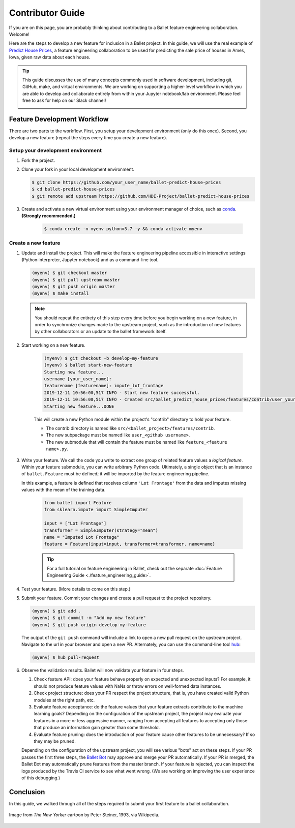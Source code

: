 =================
Contributor Guide
=================

If you are on this page, you are probably thinking about contributing to a Ballet feature
engineering collaboration. Welcome!

Here are the steps to develop a new feature for inclusion in a Ballet project. In this guide, we
will use the real example of `Predict House Prices`_, a feature engineering collaboration to be
used for predicting the sale price of houses in Ames, Iowa, given raw data about each house.

.. tip::

   This guide discusses the use of many concepts commonly used in software development, including
   git, GitHub, make, and virtual environments. We are working on supporting a higher-level
   workflow in which you are able to develop and collaborate entirely from within your Jupyter
   notebook/lab environment. Please feel free to ask for help on our Slack channel!

   .. image:: https://img.shields.io/static/v1?label=chat&message=on%20slack&color=4A154B&logo=slack
      :alt: Chat on Slack
      :target: https://slack.com/share/IRM5N6Q7R/2Xp7tcY1nWL44bq8zJeaTNzH/enQtODcxMTkyMjI4MjYzLTE1YWY3ODEwNTc4YjUwYzYyNjdjMThkZmM1YzA0NWMzZGJmMjI2YTQzMDIzOWIxOWExODlkNTkxMjk2MWVkNWE


Feature Development Workflow
============================

There are two parts to the workflow. First, you setup your development environment (only do this
once). Second, you develop a new feature (repeat the steps every time you create a new feature).


Setup your development environment
-----------------------------------

#. Fork the project.

#. Clone your fork in your local development environment.

   .. code-block:: console

      $ git clone https://github.com/your_user_name/ballet-predict-house-prices
      $ cd ballet-predict-house-prices
      $ git remote add upstream https://github.com/HDI-Project/ballet-predict-house-prices

#. Create and activate a new virtual environment using your environment manager of choice, such
   as `conda`_. **(Strongly recommended.)**

    .. code-block:: console

       $ conda create -n myenv python=3.7 -y && conda activate myenv


Create a new feature
--------------------

#. Update and install the project. This will make the feature engineering pipeline accessible in
   interactive settings (Python interpreter, Jupyter notebook) and as a command-line tool.

   .. code-block:: console

      (myenv) $ git checkout master
      (myenv) $ git pull upstream master
      (myenv) $ git push origin master
      (myenv) $ make install

   .. note::

      You should repeat the entirety of this step every time before you begin working on a new
      feature, in order to synchronize changes made to the upstream project, such as the
      introduction of new features by other collaborators or an update to the ballet framework
      itself.

#. Start working on a new feature.

    .. code-block:: console

       (myenv) $ git checkout -b develop-my-feature
       (myenv) $ ballet start-new-feature
       Starting new feature...
       username [your_user_name]:
       featurename [featurename]: impute_lot_frontage
       2019-12-11 10:56:00,517 INFO - Start new feature successful.
       2019-12-11 10:56:00,517 INFO - Created src/ballet_predict_house_prices/features/contrib/user_your_user_name/feature_impute_lot_frontage.py
       Starting new feature...DONE

    This will create a new Python module within the project's "contrib" directory to hold your
    feature.

    * The contrib directory is named like ``src/<ballet_project>/features/contrib``.
    * The new subpackage must be named like ``user_<github username>``.
    * The new submodule that will contain the feature must be named like ``feature_<feature name>.py``.

#. Write your feature. We call the code you write to extract one group of related feature values
   a *logical feature*. Within your feature submodule, you can write arbitrary Python code.
   Ultimately, a single object that is an instance of ``ballet.Feature`` must be defined; it will
   be imported by the feature engineering pipeline.

   In this example, a feature is defined that receives column ``'Lot Frontage'`` from the
   data and imputes missing values with the mean of the training data.

    .. code-block:: python

       from ballet import Feature
       from sklearn.impute import SimpleImputer

       input = ["Lot Frontage"]
       transformer = SimpleImputer(strategy="mean")
       name = "Imputed Lot Frontage"
       feature = Feature(input=input, transformer=transformer, name=name)

    .. tip::

       For a full tutorial on feature engineering in Ballet, check out the separate
       :doc:`Feature Engineering Guide <./feature_engineering_guide>`.

#. Test your feature. (More details to come on this step.)

#. Submit your feature. Commit your changes and create a pull request to the project repository.

   .. code-block:: console

      (myenv) $ git add .
      (myenv) $ git commit -m "Add my new feature"
      (myenv) $ git push origin develop-my-feature

   The output of the ``git push`` command will include a link to open a new pull request on the
   upstream project. Navigate to the url in your browser and open a new PR. Alternately, you can
   use the command-line tool `hub`_:

   .. code-block:: console

      (myenv) $ hub pull-request

#. Observe the validation results. Ballet will now validate your feature in four steps.

   1. Check feature API: does your feature behave properly on expected and unexpected inputs?
      For example, it should not produce feature values with NaNs or throw errors on well-formed
      data instances.

   2. Check project structure: does your PR respect the project structure, that is, you have
      created valid Python modules at the right path, etc.

   3. Evaluate feature acceptance: do the feature values that your feature extracts contribute
      to the machine learning goals? Depending on the configuration of the upstream project, the
      project may evaluate your features in a more or less aggressive manner, ranging from
      accepting all features to accepting only those that produce an information gain greater
      than some threshold.

   4. Evaluate feature pruning: does the introduction of your feature cause other features to be
      unnecessary? If so they may be pruned.

   Depending on the configuration of the upstream project, you will see various "bots" act on
   these steps. If your PR passes the first three steps, the `Ballet Bot`_ may approve and merge
   your PR automatically. If your PR is merged, the Ballet Bot may automatically prune features
   from the master branch. If your feature is rejected, you can inspect the logs produced by the
   Travis CI service to see what went wrong. (We are working on improving the user experience of
   this debugging.)

Conclusion
==========

In this guide, we walked through all of the steps required to submit your first feature to a
ballet collaboration.

.. figure:: https://upload.wikimedia.org/wikipedia/en/f/f8/Internet_dog.jpg
   :width: 300
   :align: center
   :alt: "On the internet, nobody knows you're a dog" cartoon

   Image from *The New Yorker* cartoon by Peter Steiner, 1993, via Wikipedia.

.. _`Predict House Prices`: https://github.com/HDI-Project/ballet-predict-house-prices
.. _`conda`: https://conda.io/en/latest/
.. _`hub`: https://hub.github.com/
.. _`Ballet Bot`: https://github.com/apps/ballet-bot
